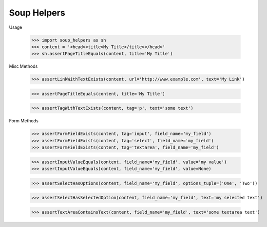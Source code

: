 Soup Helpers
------------

.. image:: https://circleci.com/gh/bigmassa/soup_helpers.svg?style=svg
    :target: https://circleci.com/gh/bigmassa/soup_helpers
    
Usage

    >>> import soup_helpers as sh
    >>> content = '<head><title>My Title</title></head>'
    >>> sh.assertPageTitleEquals(content, title='My Title')

Misc Methods

    >>> assertLinkWithTextExists(content, url='http://www.example.com', text='My Link')

    >>> assertPageTitleEquals(content, title='My Title')

    >>> assertTagWithTextExists(content, tag='p', text='some text')


Form Methods

    >>> assertFormFieldExists(content, tag='input', field_name='my_field')
    >>> assertFormFieldExists(content, tag='select', field_name='my_field')
    >>> assertFormFieldExists(content, tag='textarea', field_name='my_field')

    >>> assertInputValueEquals(content, field_name='my_field', value='my value')
    >>> assertInputValueEquals(content, field_name='my_field', value=None)

    >>> assertSelectHasOptions(content, field_name='my_field', options_tuple=('One', 'Two'))

    >>> assertSelectHasSelectedOption(content, field_name='my_field', text='my selected text')

    >>> assertTextAreaContainsText(content, field_name='my_field', text='some textarea text')
